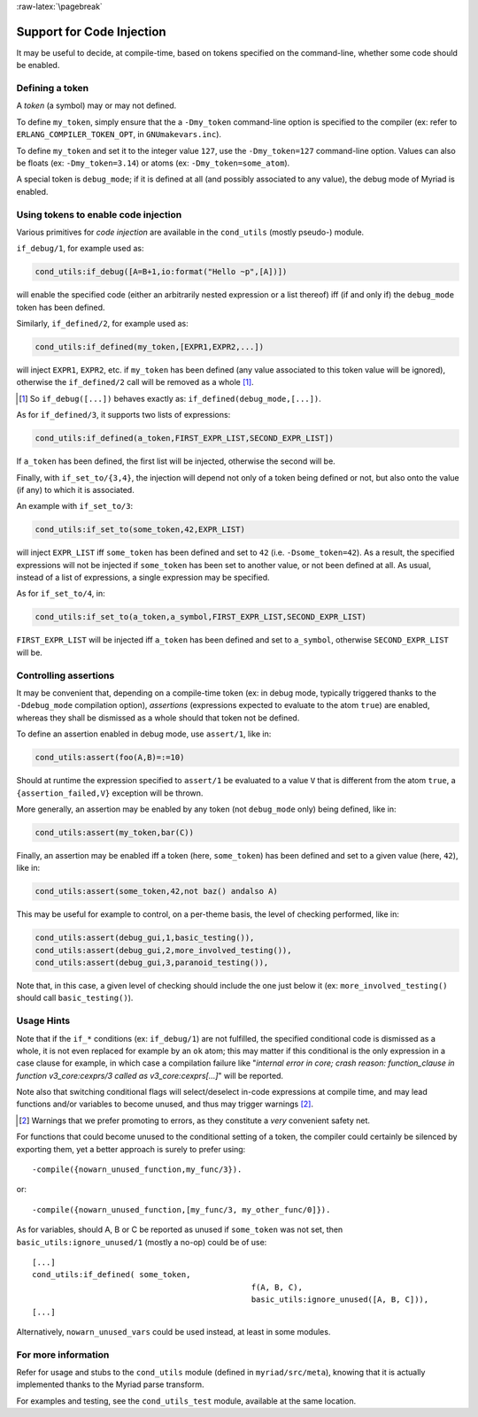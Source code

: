 
:raw-latex:`\pagebreak`

.. _'code injection':


Support for Code Injection
==========================

It may be useful to decide, at compile-time, based on tokens specified on the command-line, whether some code should be enabled.


Defining a token
----------------

A *token* (a symbol) may or may not defined.

To define ``my_token``, simply ensure that the a ``-Dmy_token`` command-line option is specified to the compiler (ex: refer to ``ERLANG_COMPILER_TOKEN_OPT``, in ``GNUmakevars.inc``).

To define ``my_token`` and set it to the integer value ``127``, use the ``-Dmy_token=127`` command-line option. Values can also be floats (ex: ``-Dmy_token=3.14``) or atoms (ex: ``-Dmy_token=some_atom``).

A special token is ``debug_mode``; if it is defined at all (and possibly associated to any value), the debug mode of Myriad is enabled.



Using tokens to enable code injection
-------------------------------------

Various primitives for *code injection* are available in the ``cond_utils`` (mostly pseudo-) module.

``if_debug/1``, for example used as:

.. code:: erlang

 cond_utils:if_debug([A=B+1,io:format("Hello ~p",[A])])

will enable the specified code (either an arbitrarily nested expression or a list thereof) iff (if and only if) the ``debug_mode`` token has been defined.

Similarly, ``if_defined/2``, for example used as:

.. code:: erlang

 cond_utils:if_defined(my_token,[EXPR1,EXPR2,...])

will inject ``EXPR1``, ``EXPR2``, etc. if ``my_token`` has been defined (any value associated to this token value will be ignored), otherwise the ``if_defined/2`` call will be removed as a whole [#]_.

.. [#] So ``if_debug([...])`` behaves exactly as: ``if_defined(debug_mode,[...])``.


As for ``if_defined/3``, it supports two lists of expressions:

.. code:: erlang

 cond_utils:if_defined(a_token,FIRST_EXPR_LIST,SECOND_EXPR_LIST])


If ``a_token`` has been defined, the first list will be injected, otherwise the second will be.

Finally, with ``if_set_to/{3,4}``, the injection will depend not only of a token being defined or not, but also onto the value (if any) to which it is associated.

An example with ``if_set_to/3``:

.. code:: erlang

 cond_utils:if_set_to(some_token,42,EXPR_LIST)

will inject ``EXPR_LIST`` iff ``some_token`` has been defined and set to ``42`` (i.e. ``-Dsome_token=42``). As a result, the specified expressions will not be injected if ``some_token`` has been set to another value, or not been defined at all. As usual, instead of a list of expressions, a single expression may be specified.

As for ``if_set_to/4``, in:

.. code:: erlang

 cond_utils:if_set_to(a_token,a_symbol,FIRST_EXPR_LIST,SECOND_EXPR_LIST)

``FIRST_EXPR_LIST`` will be injected iff ``a_token`` has been defined and set to ``a_symbol``, otherwise ``SECOND_EXPR_LIST`` will be.



Controlling assertions
----------------------

It may be convenient that, depending on a compile-time token (ex: in debug mode, typically triggered thanks to the ``-Ddebug_mode`` compilation option), *assertions* (expressions expected to evaluate to the atom ``true``) are enabled, whereas they shall be dismissed as a whole should that token not be defined.

To define an assertion enabled in debug mode, use ``assert/1``, like in:

.. code:: erlang

 cond_utils:assert(foo(A,B)=:=10)

Should at runtime the expression specified to ``assert/1`` be evaluated to a value ``V`` that is different from the atom ``true``, a ``{assertion_failed,V}`` exception will be thrown.

More generally, an assertion may be enabled by any token (not ``debug_mode`` only) being defined, like in:

.. code:: erlang

 cond_utils:assert(my_token,bar(C))


Finally, an assertion may be enabled iff a token (here, ``some_token``) has been defined and set to a given value (here, ``42``), like in:

.. code:: erlang

 cond_utils:assert(some_token,42,not baz() andalso A)


This may be useful for example to control, on a per-theme basis, the level of checking performed, like in:

.. code:: erlang

 cond_utils:assert(debug_gui,1,basic_testing()),
 cond_utils:assert(debug_gui,2,more_involved_testing()),
 cond_utils:assert(debug_gui,3,paranoid_testing()),

Note that, in this case, a given level of checking should include the one just below it (ex: ``more_involved_testing()`` should call ``basic_testing()``).



Usage Hints
-----------

Note that if the ``if_*`` conditions (ex: ``if_debug/1``) are not fulfilled, the specified conditional code is dismissed as a whole, it is not even replaced for example by an ``ok`` atom; this may matter if this conditional is the only expression in a case clause for example, in which case a compilation failure like "*internal error in core; crash reason: function_clause in function v3_core:cexprs/3 called as v3_core:cexprs[...]*" will be reported.

Note also that switching conditional flags will select/deselect in-code expressions at compile time, and may lead functions and/or variables to become unused, and thus may trigger warnings [#]_.

.. [#] Warnings that we prefer promoting to errors, as they constitute a *very* convenient safety net.

For functions that could become unused to the conditional setting of a token, the compiler could certainly be silenced by exporting them, yet a better approach is surely to prefer using::

 -compile({nowarn_unused_function,my_func/3}).

or::

 -compile({nowarn_unused_function,[my_func/3, my_other_func/0]}).


As for variables, should A, B or C be reported as unused if ``some_token`` was not set, then ``basic_utils:ignore_unused/1`` (mostly a no-op) could be of use::

 [...]
 cond_utils:if_defined( some_token,
						f(A, B, C),
						basic_utils:ignore_unused([A, B, C])),
 [...]


Alternatively, ``nowarn_unused_vars`` could be used instead, at least in some modules.



For more information
--------------------

Refer for usage and stubs to the ``cond_utils`` module (defined in ``myriad/src/meta``), knowing that it is actually implemented thanks to the Myriad parse transform.

For examples and testing, see the ``cond_utils_test`` module, available at the same location.
